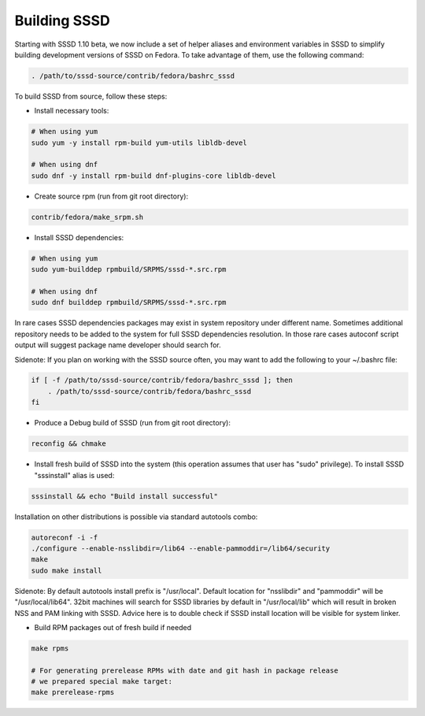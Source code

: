 Building SSSD
=============

Starting with SSSD 1.10 beta, we now include a set of helper aliases and
environment variables in SSSD to simplify building development versions of
SSSD on Fedora. To take advantage of them, use the following command:

.. code-block:: bash

    . /path/to/sssd-source/contrib/fedora/bashrc_sssd

To build SSSD from source, follow these steps:

- Install necessary tools:

.. code-block:: bash

    # When using yum
    sudo yum -y install rpm-build yum-utils libldb-devel

    # When using dnf
    sudo dnf -y install rpm-build dnf-plugins-core libldb-devel

- Create source rpm (run from git root directory):

.. code-block:: bash

    contrib/fedora/make_srpm.sh

- Install SSSD dependencies:

.. code-block:: bash

    # When using yum
    sudo yum-builddep rpmbuild/SRPMS/sssd-*.src.rpm

    # When using dnf
    sudo dnf builddep rpmbuild/SRPMS/sssd-*.src.rpm

In rare cases SSSD dependencies packages may exist in system repository under
different name. Sometimes additional repository needs to be added to the system
for full SSSD dependencies resolution. In those rare cases autoconf script
output will suggest package name developer should search for.

Sidenote: If you plan on working with the SSSD source often, you may want to
add the following to your ~/.bashrc file:

.. code-block:: bash

    if [ -f /path/to/sssd-source/contrib/fedora/bashrc_sssd ]; then
        . /path/to/sssd-source/contrib/fedora/bashrc_sssd
    fi

- Produce a Debug build of SSSD (run from git root directory):

.. code-block:: bash

    reconfig && chmake

- Install fresh build of SSSD into the system (this operation assumes that user
  has "sudo" privilege). To install SSSD "sssinstall" alias is used:

.. code-block:: bash

    sssinstall && echo "Build install successful"

Installation on other distributions is possible via standard autotools combo:

.. code-block:: bash

    autoreconf -i -f
    ./configure --enable-nsslibdir=/lib64 --enable-pammoddir=/lib64/security
    make
    sudo make install

Sidenote: By default autotools install prefix is "/usr/local". Default location
for "nsslibdir" and "pammoddir" will be "/usr/local/lib64".
32bit machines will search for SSSD libraries by default in "/usr/local/lib"
which will result in broken NSS and PAM linking with SSSD. Advice here is to
double check if SSSD install location will be visible for system linker.

- Build RPM packages out of fresh build if needed

.. code-block:: bash

    make rpms

    # For generating prerelease RPMs with date and git hash in package release
    # we prepared special make target:
    make prerelease-rpms
